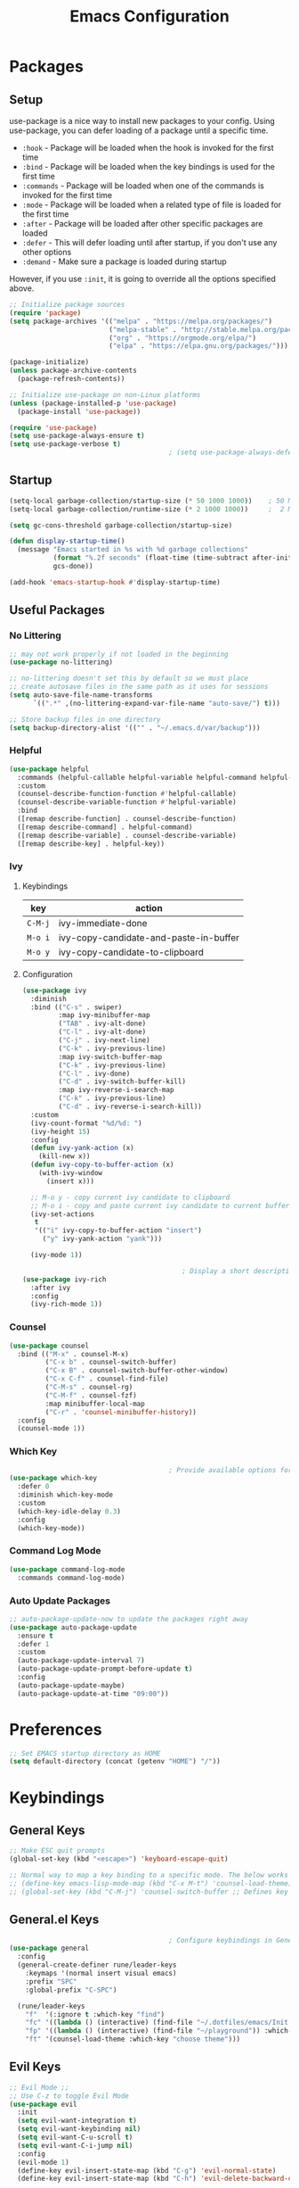 #+TITLE: Emacs Configuration
#+PROPERTY: header-args:emacs-lisp :tangle ~/.dotfiles/emacs/.emacs.d/init.el

* Packages
** Setup
use-package is a nice way to install new packages to your config.
Using use-package, you can defer loading of a package until a specific time.

- =:hook=        - Package will be loaded when the hook is invoked for the first time
- =:bind=        - Package will be loaded when the key bindings is used for the first time
- =:commands=  - Package will be loaded when one of the commands is invoked for the first time
- =:mode=        - Package will be loaded when a related type of file is loaded for the first time
- =:after=       - Package will be loaded after other specific packages are loaded
- =:defer=       - This will defer loading until after startup, if you don't use any other options
- =:demand=     - Make sure a package is loaded during startup

However, if you use =:init=, it is going to override all the options specified above.

#+begin_src emacs-lisp
  ;; Initialize package sources
  (require 'package)
  (setq package-archives '(("melpa" . "https://melpa.org/packages/")
                           ("melpa-stable" . "http://stable.melpa.org/packages/")
                           ("org" . "https://orgmode.org/elpa/")
                           ("elpa" . "https://elpa.gnu.org/packages/")))

  (package-initialize)
  (unless package-archive-contents
    (package-refresh-contents))

  ;; Initialize use-package on non-Linux platforms
  (unless (package-installed-p 'use-package)
    (package-install 'use-package))

  (require 'use-package)
  (setq use-package-always-ensure t)
  (setq use-package-verbose t)
                                          ; (setq use-package-always-defer t)    ; Always defer loading of packages unless demanded
#+end_src

** Startup
#+begin_src emacs-lisp
  (setq-local garbage-collection/startup-size (* 50 1000 1000))    ; 50 MB
  (setq-local garbage-collection/runtime-size (* 2 1000 1000))     ;  2 MB

  (setq gc-cons-threshold garbage-collection/startup-size)

  (defun display-startup-time()
    (message "Emacs started in %s with %d garbage collections"
             (format "%.2f seconds" (float-time (time-subtract after-init-time before-init-time)))
             gcs-done))

  (add-hook 'emacs-startup-hook #'display-startup-time)
#+end_src

** Useful Packages
*** No Littering
#+begin_src emacs-lisp
  ;; may not work properly if not loaded in the beginning
  (use-package no-littering)

  ;; no-littering doesn't set this by default so we must place
  ;; create autosave files in the same path as it uses for sessions
  (setq auto-save-file-name-transforms
        `((".*" ,(no-littering-expand-var-file-name "auto-save/") t)))

  ;; Store backup files in one directory
  (setq backup-directory-alist '(("" . "~/.emacs.d/var/backup")))
#+end_src

*** Helpful
#+begin_src emacs-lisp
  (use-package helpful
    :commands (helpful-callable helpful-variable helpful-command helpful-key)
    :custom
    (counsel-describe-function-function #'helpful-callable)
    (counsel-describe-variable-function #'helpful-variable)
    :bind
    ([remap describe-function] . counsel-describe-function)
    ([remap describe-command] . helpful-command)
    ([remap describe-variable] . counsel-describe-variable)
    ([remap describe-key] . helpful-key))
#+end_src

*** Ivy
**** Keybindings
| key   | action                                 |
|-------+----------------------------------------|
| =C-M-j= | ivy-immediate-done                     |
| =M-o i= | ivy-copy-candidate-and-paste-in-buffer |
| =M-o y= | ivy-copy-candidate-to-clipboard        |
**** Configuration
#+begin_src emacs-lisp
  (use-package ivy
    :diminish
    :bind (("C-s" . swiper)
           :map ivy-minibuffer-map
           ("TAB" . ivy-alt-done)
           ("C-l" . ivy-alt-done)
           ("C-j" . ivy-next-line)
           ("C-k" . ivy-previous-line)
           :map ivy-switch-buffer-map
           ("C-k" . ivy-previous-line)
           ("C-l" . ivy-done)
           ("C-d" . ivy-switch-buffer-kill)
           :map ivy-reverse-i-search-map
           ("C-k" . ivy-previous-line)
           ("C-d" . ivy-reverse-i-search-kill))
    :custom
    (ivy-count-format "%d/%d: ")
    (ivy-height 15)
    :config
    (defun ivy-yank-action (x)
      (kill-new x))
    (defun ivy-copy-to-buffer-action (x)
      (with-ivy-window
        (insert x)))

    ;; M-o y - copy current ivy candidate to clipboard
    ;; M-o i - copy and paste current ivy candidate to current buffer
    (ivy-set-actions
     t
     '(("i" ivy-copy-to-buffer-action "insert")
       ("y" ivy-yank-action "yank")))

    (ivy-mode 1))

                                          ; Display a short description of the command while searching
  (use-package ivy-rich
    :after ivy
    :config
    (ivy-rich-mode 1))
#+end_src

*** Counsel
#+begin_src emacs-lisp
  (use-package counsel
    :bind (("M-x" . counsel-M-x)
           ("C-x b" . counsel-switch-buffer)
           ("C-x B" . counsel-switch-buffer-other-window)
           ("C-x C-f" . counsel-find-file)
           ("C-M-s" . counsel-rg)
           ("C-M-f" . counsel-fzf)
           :map minibuffer-local-map
           ("C-r" . 'counsel-minibuffer-history))
    :config
    (counsel-mode 1))
#+end_src

*** Which Key
#+begin_src emacs-lisp
                                          ; Provide available options for the current command
  (use-package which-key
    :defer 0
    :diminish which-key-mode
    :custom
    (which-key-idle-delay 0.3)
    :config
    (which-key-mode))
#+end_src

*** Command Log Mode
#+begin_src emacs-lisp
  (use-package command-log-mode
    :commands command-log-mode)
#+end_src

*** Auto Update Packages
#+begin_src emacs-lisp
  ;; auto-package-update-now to update the packages right away
  (use-package auto-package-update
    :ensure t
    :defer 1
    :custom
    (auto-package-update-interval 7)
    (auto-package-update-prompt-before-update t)
    :config
    (auto-package-update-maybe)
    (auto-package-update-at-time "09:00"))
#+end_src

* Preferences
#+begin_src emacs-lisp
  ;; Set EMACS startup directory as HOME
  (setq default-directory (concat (getenv "HOME") "/"))
#+end_src

* Keybindings
** General Keys
#+begin_src emacs-lisp
  ;; Make ESC quit prompts
  (global-set-key (kbd "<escape>") 'keyboard-escape-quit)

  ;; Normal way to map a key binding to a specific mode. The below works only in emacs-lisp-mode
  ;; (define-key emacs-lisp-mode-map (kbd "C-x M-t") 'counsel-load-theme)
  ;; (global-set-key (kbd "C-M-j") 'counsel-switch-buffer ;; Defines key binding to all modes
#+end_src

** General.el Keys
#+begin_src emacs-lisp
                                          ; Configure keybindings in General
  (use-package general
    :config
    (general-create-definer rune/leader-keys
      :keymaps '(normal insert visual emacs)
      :prefix "SPC"
      :global-prefix "C-SPC")

    (rune/leader-keys
      "f"  '(:ignore t :which-key "find")
      "fc" '((lambda () (interactive) (find-file "~/.dotfiles/emacs/Init.org")) :which-key "emacs config")
      "fp" '((lambda () (interactive) (find-file "~/playground")) :which-key "playground")
      "ft" '(counsel-load-theme :which-key "choose theme")))
#+end_src

** Evil Keys
#+begin_src emacs-lisp
  ;; Evil Mode ;;
  ;; Use C-z to toggle Evil Mode
  (use-package evil
    :init
    (setq evil-want-integration t)
    (setq evil-want-keybinding nil)
    (setq evil-want-C-u-scroll t)
    (setq evil-want-C-i-jump nil)
    :config
    (evil-mode 1)
    (define-key evil-insert-state-map (kbd "C-g") 'evil-normal-state)
    (define-key evil-insert-state-map (kbd "C-h") 'evil-delete-backward-char-and-join)

    ;; Use visual line motions even outside of visual-line-mode buffers
    (evil-global-set-key 'motion "j" 'evil-next-visual-line)
    (evil-global-set-key 'motion "k" 'evil-previous-visual-line)

    (evil-set-initial-state 'messages-buffer-mode 'normal)
    (evil-set-initial-state 'dashboard-mode 'normal)
    (add-hook 'pdf-view-mode-hook
              (lambda()
                (set (make-local-variable 'evil-normal-state-cursor) (list nil))))
    )

                                          ; Collection of modes with evil-key-bindings
  (use-package evil-collection
    :ensure t
    :after evil
    :config
    (evil-collection-init))
#+end_src

** Org Keys
#+begin_src emacs-lisp
  (rune/leader-keys
    "a"  '(:ignore t :which-key "agenda")
    "at" '(org-capture :which-key "capture template")
    "aa" '(org-agenda :which-key "agenda"))
#+end_src

* General Configuration
** Basic UI Configuration
#+begin_src emacs-lisp
  (setq inhibit-startup-message t) ; Start up with Scratch

  (scroll-bar-mode -1)        ; Disable visible scrollbar
  (tool-bar-mode -1)          ; Disable the toolbar
  (tooltip-mode -1)           ; Disable tooltips
  (set-fringe-mode 10)        ; Set margins
  (menu-bar-mode -1)          ; Disable the menu bar

  ;; (setq visible-bell t)    ; Turn off the alarm-bell

  ;; Favour opening of pop-ups vertically, Not working as expected always. Fix Edwina
  ;; (setq split-height-threshold nil)
  ;; (setq split-width-threshold 0)
#+end_src

** Line Numbers
#+begin_src emacs-lisp
  (column-number-mode)                               ; Display column numbers in modeline
  (global-display-line-numbers-mode t)               ; Display line numbers
  (setq-default display-line-numbers-type 'visual)   ; Display relative line numbers, including wrapped content

  ;; Disable line numbers for some modes
  (dolist (mode '(org-mode-hook
                  term-mode-hook
                  shell-mode-hook
                  treemacs-mode-hook
                  eshell-mode-hook))
    (add-hook mode (lambda () (display-line-numbers-mode 0))))
#+end_src

** Font Configuration
#+begin_src emacs-lisp
  ;; Set font
  (set-face-attribute 'default nil :font "Fira Code" :foundry "Retina" :height 150 :weight 'normal)

  ;; Set the fixed pitch face
  (set-face-attribute 'fixed-pitch nil :font "Fira Code" :foundry "Retina" :height 140 :weight 'light)

  ;; Set the variable pitch face
  (set-face-attribute 'variable-pitch nil :font "Cantarell" :height 195 :weight 'regular)
#+end_src

** UI Configuration
*** Modeline Configuration
#+begin_src emacs-lisp
  ;; NOTE: The first time you load your configuration on a new machine, you'll
  ;; need to run the following command interactively so that mode line icons
  ;; display correctly:
  ;;
  ;; M-x all-the-icons-install-fonts

  (use-package all-the-icons)                  ; Icons in Modeline

  ;; (use-package hide-mode-line)                 ; Hide Modeline
  ;; Trying to hide Modeline in org-todo, org-agenda and org-tags popup. Not able to do it, YET

  (use-package doom-modeline
    :init (doom-modeline-mode 1)
    :custom ((doom-modeline-height 15)))

  ;; Display time in modeline
  (display-time)
#+end_src

*** Themes
Check out [[https://emacsthemes.com/][emacsthemes]] or [[https://peach-melpa.org/themes][peach-melpa]] for if you want a different theme
#+begin_src emacs-lisp
  (use-package doom-themes
    :init (load-theme 'doom-nord t))

                                          ; Slightly darker color for non-coding space, helpful windows, etc.
  (use-package solaire-mode
    :ensure t
    :config
    (solaire-global-mode +1))
#+end_src

** Text Scaling
#+begin_src emacs-lisp
                                          ; To map really fast keybindings to common actions
  (use-package hydra
    :defer 0)

  (defhydra hydra-text-scale (:timeout 4)
    "scale text"
    ("j" text-scale-increase "in")
    ("k" text-scale-decrease "out")
    ("f" nil "finished" :exit t))

  (rune/leader-keys
    "ts" '(hydra-text-scale/body :which-key "scale text"))
#+end_src

* Org Mode
** Org-Modules
#+begin_src emacs-lisp
  (with-eval-after-load 'org     ; Default way of defering execution of a code block until a package is loaded
    (require 'org-habit)
    (require 'org-tempo)
    (require 'ox-publish)
    (add-to-list 'org-modules 'org-habit 'org-tempo))
#+end_src

** Org-Setup
#+begin_src emacs-lisp
  (defun writer/org-setup ()
    (org-indent-mode)
    (variable-pitch-mode 1)
    (auto-fill-mode 0)
    (visual-line-mode 1)
    (setq evil-auto-indent nil))
#+end_src

** Org-Font-Setup
#+begin_src emacs-lisp
  ;; General Note: Pressing C-M-q on a parent '(' brace will format all its contents in Lisp
  (defun writer/org-font-setup ()
    (dolist (face '((org-level-1 . 1.2)
                    (org-level-2 . 1.1)
                    (org-level-3 . 1.05)
                    (org-level-4 . 1.0)
                    (org-level-5 . 1.1)
                    (org-level-6 . 1.1)
                    (org-level-7 . 1.1)
                    (org-level-8 . 1.1)))
      (set-face-attribute (car face) nil :font "Cantarell" :weight 'regular :height (cdr face)))

    ;; Ensure that anything that should be fixed-pitch in Org files appears that way
    ;; Describe face is a nice function
    (set-face-attribute 'org-block nil :foreground nil :inherit 'fixed-pitch)
    (set-face-attribute 'org-code nil :inherit '(shadow fixed-pitch))
    (set-face-attribute 'org-table nil :inherit '(shadow fixed-pitch))
    (set-face-attribute 'org-verbatim nil :inherit '(shadow fixed-pitch))
    (set-face-attribute 'org-special-keyword nil :inherit '(font-lock-comment-face fixed-pitch))
    (set-face-attribute 'org-meta-line nil :inherit '(font-lock-comment-face fixed-pitch))
    (set-face-attribute 'org-checkbox nil :inherit 'fixed-pitch))
#+end_src

** Org-Visual-Mode-Fill
#+begin_src emacs-lisp
  ;; Center Org file contents insteaad of having them at the left end
  (defun writer/org-mode-visual-fill ()
    (setq visual-fill-column-width 120
          visual-fill-column-center-text t)
    (visual-fill-column-mode 1))

  (use-package visual-fill-column
    :hook (org-mode . writer/org-mode-visual-fill))
#+end_src

** Org-Structure-Templates-Setup
#+begin_src emacs-lisp
  ;; Add shortcuts to insert commonly used codeblocks
  ;; Type <py + TAB to insert a python code block in org-mode
  (defun writer/org-structure-templates-setup ()
    (dolist (hotkey '(("el" . "src emacs-lisp")
                      ("py" . "src python")
                      ("rb" . "src ruby")
                      ("sh" . "src shell")
                      ("sql" . "src sql")
                      ("jj" . "src java")
                      ("js" . "src js")
                      ("hh" . "src html")
                      ("cc" . "src C")
                      ("cp" . "src C++")))
      (add-to-list 'org-structure-template-alist hotkey))

    (add-to-list 'org-structure-template-alist '
                 ("oh" .  ;; Org-Head
                  "src org
        ,#+SETUPFILE: https://fniessen.github.io/org-html-themes/org/theme-readtheorg.setup
        ,#+STARTUP: inlineimages
        ,#+HTML_LINK_UP: ./sitemap.html
        ,#+HTML_LINK_HOME: file:///home/aravindhan/playground/Second-Brain/Blog/sitemap.html
        ,#+INFOJS_OPT: path:assets/org-info.js
        ,#+INFOJS_OPT: toc:nil ltoc:t view:info mouse:underline buttons:nil
        ,#+TITLE:"
                  ))
    )
#+end_src

** Org
#+begin_src emacs-lisp
  ;; Use :custom instead of setq while using use-package
  ;; (setq org-hide-emphasis-markers t) is nothing but
  ;; :custom
  ;; (org-hide-emphasis-markers t)
  (use-package org
    :hook (org-mode . writer/org-setup)
    (org-mode . writer/org-structure-templates-setup)
    :config
    (writer/org-font-setup)
                                          ; (message "Org-mode loaded")
    :custom
    (org-ellipsis " ▾")		    ; Ellpsis for headings
    (org-hide-emphasis-markers t)	    ; Hide chars around style of texts
    (org-agenda-start-with-log-mode t)     ; Start Agenda with log mode turned on by default
    (org-log-done 'time)                   ; Log the finish time of TODOS
    (org-log-into-drawer t)
    (org-habit-graph-column 60)            ; Increase the width of the graph
    (org-clock-sound "~/.dotfiles/emacs/timer_bell.mp3")

                                          ; List of Files that can show up in Agenda
    (org-agenda-files
     '("~/playground/Org-Files/Tasks.org"
       "~/playground/Org-Files/Habits.org"
       "~/playground/Org-Files/Birthdays.org"))

    ;; Move "Done" items to an Archive file
    (org-refile-targets
     '(("Archive.org" :maxlevel . 1)
       ("Tasks.org" :maxlevel . 1)))

    ;; Not sure how the below works. Need to revisit
    ;; TODO: Start using agenda to get familiar with this
    (org-tag-alist
     '((:startgroup)
                                          ; Put mutually exclusive tags here
       (:endgroup)
       ("@errand" . ?E)
       ("@home" . ?H)
       ("@work" . ?W)
       ("agenda" . ?a)
       ("planning" . ?p)
       ("publish" . ?P)
       ("batch" . ?b)
       ("note" . ?n)
       ("idea" . ?i)))

    ;; "|" - Pipe item - The states after the pipe item are Inactive(Done) states.
    ;; The states before the pipe items are active states
    ;; The letter inside the parantheses represent shortcuts to the states
    ;; C-c C-t toggles org-todo
    (org-todo-keywords
     '((sequence "TODO(t)" "NEXT(n)" "|" "DONE(d!)")
       (sequence "OPEN(O)" "IN PROGRESS(P)" "REVIEW(R)" "TESTING(T)" "WAIT(W@/!)" "|" "COMPLETED(C)")))

    (org-agenda-custom-commands
     '(("d" "Dashboard"
        ((agenda "" ((org-deadline-warning-days 7)))
         (todo "NEXT"
               ((org-agenda-overriding-header "Next Tasks")))
         (todo "TODO"
               ((org-agenda-overriding-header "Todo Tasks")))))

       ("n" "Next Tasks"
        ((todo "NEXT"
               ((org-agenda-overriding-header "Next Tasks")))))

       ("W" "Work Tasks" tags-todo "@work")

       ;; Low-effort next actions
       ("e" tags-todo "+TODO=\"NEXT\"+Effort<15&+Effort>0"
        ((org-agenda-overriding-header "Low Effort Tasks")
         (org-agenda-max-todos 20)
         (org-agenda-files org-agenda-files)))

       ("w" "Workflow Status"
        ((todo "OPEN"
               ((org-agenda-overriding-header "Open")
                (org-agenda-files org-agenda-files)))
         (todo "IN PROGRESS"
               ((org-agenda-overriding-header "In Progress")
                (org-agenda-files org-agenda-files)))
         (todo "REVIEW"
               ((org-agenda-overriding-header "In Review")
                (org-agenda-files org-agenda-files)))
         (todo "TESTING"
               ((org-agenda-overriding-header "In Testing")
                (org-agenda-files org-agenda-files)))
         (todo "WAIT"
               ((org-agenda-overriding-header "Waiting on External")
                (org-agenda-files org-agenda-files)))
         (todo "COMPLETED"
               ((org-agenda-overriding-header "Completed")
                (org-agenda-files org-agenda-files)))))))

    ;; C-SPC tc is binded to org-capture in rune/leader-keys
    (org-capture-templates
     `(("t" "Tasks")
                                          ; file+olp => file path + heading in file
       ("tt" "Task" entry (file+olp "~/playground/Org-Files/Tasks.org" "Inbox")
        "* TODO %?\n  %U\n  %a\n  %i" :empty-lines 1) ; How to format the entry
       ;; %? - Cursor Position in the template, %U - Timestamp, %a - Annotation; More in docs:)

       ("j" "Journal Entries")
       ("jj" "Journal" entry
        (file+olp+datetree "~/playground/Org-Files/Journal.org")
        "\n* %<%I:%M %p> - Journal :journal:\n\n%?\n\n"
        :clock-in :clock-resume
        :empty-lines 1)

       ("jm" "Meeting" entry
        (file+olp+datetree "~/playground/Org-Files/Journal.org")
        "* %<%I:%M %p> - %a :meetings:\n\n%?\n\n"
        :clock-in :clock-resume
        :empty-lines 1)

       ("w" "Workflows")
       ("we" "Checking Email" entry (file+olp+datetree "~/playground/Org-Files/Journal.org")
        "* Checking Email :email:\n\n%?" :clock-in :clock-resume :empty-lines 1)

       ("m" "Metrics Capture")
       ("mw" "Weight" table-line (file+headline "~/playground/Org-Files/Metrics.org" "Weight")
        "| %U | %^{Weight} | %^{Notes} |" :kill-buffer t)))
    )
#+end_src

*** Org-Agenda
| C-c C-x C-x | Resume clock of last clocked in item |
| C-c C-x C-i | Start clock time                     |
| C-c C-x C-o | Stop clock time                      |
| C-c C-q     | Select Tag for the current TODO      |
| C-c C-s     | Schedule a task                      |
| C-c C-t     | Select Status for the current TODO   |
| C-c C-o     | Open Link at point                   |

*** Pomodoro Timer
Works in org-mode
| C-c C-x ; | Start timer             |
| C-c C-x , | Pause (or) resume timer |
| C-c C-x _ | Stop timer              |

** Org-Bullets
#+begin_src emacs-lisp
  (use-package org-bullets
    :hook (org-mode . org-bullets-mode))
  ;; Incase you think the default headings are distracting
  ;;  :custom
  ;;  (org-bullets-bullet-list '("◉" "○" "●" "○" "●" "○" "●")))
#+end_src

** Configure Babel Languages
#+begin_src emacs-lisp
  (with-eval-after-load 'org
    (org-babel-do-load-languages
     'org-babel-load-languages
     '((emacs-lisp . t)
       (python . t)
       (ruby . t))))
#+end_src

** Org-Publishing
#+begin_src emacs-lisp
  ;; Add Syntax Highlighting to Code Blocks in Exported HTMLs
  (use-package htmlize
    :ensure t
    :after org)

  (setq org-publish-project-alist
        '(
          ;; ... all the components ...
          ("Second-Brain"
           :base-directory "~/playground/Second-Brain/"
           :base-extension "org"
           :publishing-directory "~/playground/Second-Brain/Blog/"
           :exclude "Blog"
           :recursive t
           :publishing-function org-html-publish-to-html
           :auto-preamble t
           :auto-sitemap t                  ; Generate sitemap.org automagically...
           :sitemap-filename "sitemap.org"  ; ... call it sitemap.org (it's the default)...
           :sitemap-title "Sitemap"         ; ... with title 'Sitemap'.
           )

          ("org-attachments"
           :base-directory "~/playground/Second-Brain/"
           :base-extension "css\\|js\\|png\\|jpg\\|gif\\|pdf\\|mp3\\|ogg\\|swf"
           :publishing-directory "~/playground/Second-Brain/"
           :recursive t
           :publishing-function org-publish-attachment
           )

          ("org" :components ("Second-Brain" "org-attachments"))
          ))
#+end_src

** Org-Automations
*** Auto Write Buffers After Refiling
#+begin_src emacs-lisp
  ;; Save Org buffers after refiling!
  (advice-add 'org-refile :after 'org-save-all-org-buffers)
  ;; Incase you get some errors, try one more time
  ;; (advice-remove 'org-refile 'org-save-all-org-buffers)
#+end_src

*** Auto Tangle Configuration Files
#+begin_src emacs-lisp
  ;; Automatically tangle our Init.org config file when we save it
  (defun config/org-babel-tangle-config ()
    (when (string-equal (buffer-file-name)
                        (expand-file-name "~/.dotfiles/emacs/Init.org"))
      ;; org-confirm-babel-evaluate is nil only in the current scope. (when the current file is our Init.org)
      (let ((org-confirm-babel-evaluate nil))
        (org-babel-tangle))))

  (add-hook 'org-mode-hook (lambda () (add-hook 'after-save-hook #'config/org-babel-tangle-config)))
#+end_src

* Reading
** PDF
*** Installation
#+begin_src shell :tangle no
  brew install poppler automake pkg-config
#+end_src

**** References
https://stackoverflow.com/questions/70202413/configure-pdf-tools-in-emacs-running-on-macos

*** Configuration
#+begin_src emacs-lisp
  (use-package pdf-tools
    :ensure t
    :mode ("\\.pdf\\'" . pdf-view-mode)
    :hook
    (pdf-view-mode . pdf-view-midnight-minor-mode)
    :config
    (pdf-view-display-size 'fit-page)
    )
#+end_src

*** Other Configurations
**** Stop blinking cursor around the pages
#+begin_src emacs-lisp :tangle no
  ;; This is done in evil configuration
  ;; (set (make-local-variable 'evil-normal-state-cursor) (list nil))
#+end_src

***** References
- https://github.com/politza/pdf-tools/issues/201
- https://evil.readthedocs.io/en/latest/settings.html#cursor-display

**** Highlight Colors
The default color of the higlighted text when searching in PDFs using ~/~ can be changed by the following steps
1. M-x customize-apropos isearch RET
2. Edit PDF Isearch Match and change BG color as =torquise1=

* Development
** General
*** Use Spaces instead of Tabs
Tabs may not be displayed in the same manner for different users/editors. Use ~SPC~ to be precise on indentation.
#+begin_src emacs-lisp
  (setq-default indent-tabs-mode nil)
#+end_src

*** Comments
#+begin_src emacs-lisp
  (use-package evil-nerd-commenter
    :bind ("M-/" . evilnc-comment-or-uncomment-lines))
#+end_src

** Projectile
#+begin_src emacs-lisp
                                            ; Should revisit this to understand better
                                            ; Can control how to build or run a project, run tests, etc.
    (use-package projectile
      :diminish projectile-mode
      :config (projectile-mode)
      :custom ((projectile-completion-system 'ivy))
      :bind-keymap
      ("C-c p" . projectile-command-map)
      :init
      ;; NOTE: Set this to the folder where you keep your Git repos!
      (when (file-directory-p "~/playground")
        (setq projectile-project-search-path '("~/playground")))
      (when (file-directory-p "~/work")
        (setq projectile-project-search-path '("~/work")))
      (setq projectile-switch-project-action #'projectile-dired))

    ;; Installed below package mainly for ripgrep;
    ;; Unfortunately our system variables are not defined in proper places and they're not available in Emacs.
    ;; Workaround - Start emacs from terminal so that your terminal path will inherited in your Emacs path
    ;; C-c C-o (ivy-occur) saves search results to a buffer
    (use-package counsel-projectile
      :after projectile
      :config (counsel-projectile-mode))
#+end_src

** Magit
#+begin_src emacs-lisp
  ;; Haven't started using it seriously. Learn by doing it
  (use-package magit
    :after magit-status
    :custom
    (magit-display-buffer-function #'magit-display-buffer-same-window-except-diff-v1)) ; Open diff in same buffer
#+end_src

** Forge
#+begin_src emacs-lisp
  ;; NOTE: Make sure to configure a GitHub token before using this package!
  ;; - https://magit.vc/manual/forge/Token-Creation.html#Token-Creation
  ;; - https://magit.vc/manual/ghub/Getting-Started.html#Getting-Started
  ;; Have'nt installed the below yet
  ;; (use-package forge)
#+end_src

** IDE
*** Language Server Protocol
**** LSP Mode
#+begin_src emacs-lisp
  (use-package lsp-mode
                                          ; lsp-deferred will not trigger lsp-mode until a buffer is opened.
                                          ; Else it may trigger every time we open counsel or something
    :commands (lsp lsp-deferred)
    :custom
    (lsp-keymap-prefix "C-c l")
    :config
    (lsp-enable-which-key-integration t))
#+end_src

**** LSP-UI
#+begin_src emacs-lisp
  (use-package lsp-ui
    :hook (lsp-mode . lsp-ui-mode)
    :custom
    (lsp-ui-doc-position 'top))
#+end_src

**** LSP-Treemacs
Yet to explore this one:)
#+begin_src emacs-lisp
  (use-package lsp-treemacs
    :after lsp)
#+end_src

**** LSP-Ivy
#+begin_src emacs-lisp
  (use-package lsp-ivy
    :after lsp)
#+end_src

*** Company Mode
Autocompletions!
#+begin_src emacs-lisp
  (use-package company
    :after lsp-mode
    :hook (lsp-mode . company-mode)
    :bind (:map company-active-map
                ("<tab>" . company-complete-selection))          ; <tab> should select the active suggestion
    (:map lsp-mode-map
          ("<tab>" . company-indent-or-complete-common))   ; <tab> shouldn't start completion at start of a line
    :custom
    (company-minimum-prefix-length 1)
    (company-idle-delay 0.0))

  ;; Company box didn't work in Ubuntu:/
  ;; However, company-posframe works:)
  (use-package company-posframe
    :ensure t
    :custom
    (company-posframe-show-metadata nil)
    (company-posframe-show-indicator nil)
    :hook (company-mode . company-posframe-mode))

  ;; (use-package company-box                                  ; A little aesthetic enhancement for company mode
  ;;   :ensure t
  ;;   :hook (company-mode . company-box-mode))
#+end_src

*** Languages
**** Ruby
lsp-mode for ruby runs with the help of Solargraph
#+begin_src shell :tangle no
  gem install solargraph
#+end_src

#+begin_src emacs-lisp
  (use-package ruby-mode
    :hook (ruby-mode . lsp-deferred))
#+end_src

**** C/C++
I might have to revisit this:)
#+begin_src emacs-lisp
  (use-package ccls
    :ensure t
    :custom
    ((ccls-executable (executable-find "ccls"))
     (lsp-prefer-flymake nil)
     (flycheck-disabled-checkers '(c/c++-clang c/c++-cppcheck c/c++-gcc)))
    :config
    :hook ((c-mode c++-mode objc-mode) .
           (lambda () (require 'ccls) (lsp))))

  (dolist (style '((c-mode . "linux")
                   (c++-mode . "linux")))
    (add-to-list 'c-default-style style))

  (setq-default c-indent-tabs-mode t           ; Pressing TAB should cause indentation
                c-indent-level 4              ; A TAB is equivilent to four spaces
                c-argdecl-indent 0            ; Do not indent argument decl's extra
                c-tab-always-indent t
                backward-delete-function nil) ; DO NOT expand tabs when deleting
  (c-add-style "my-c-style" '((c-continued-statement-offset 4))) ; If a statement continues on the next line, indent the continuation by 4

  (defun my-c-mode-hook ()
    (c-set-style "my-c-style")
    (c-set-offset 'substatement-open '0) ; brackets should be at same indentation level as the statements they open
    (c-set-offset 'inline-open '+)
    (c-set-offset 'block-open '+)
    (c-set-offset 'brace-list-open '+)   ; all "opens" should be indented by the c-indent-level
    (c-set-offset 'case-label '+))       ; indent case labels by c-indent-level, too
  (add-hook 'c-mode-hook 'my-c-mode-hook)
  (add-hook 'c++-mode-hook 'my-c-mode-hook)
#+end_src

**** Python
***** Elpy
#+begin_src emacs-lisp
  (use-package elpy
    :ensure t
    :defer t
    :init
    (advice-add 'python-mode :before 'elpy-enable))
#+end_src

Elpy can be configured using ~M-x elpy-config~
****** TODO Automatically set venv
While setting this up, I had created a created a virtualenv and set that as default for all the projects in ~elpy-config~.

We have to run ~M-x py venv-activate~ and choose the virtual environment for some specific project.
Is it possible to set the virtual environment using ~M-x add-dir-local-variable~, so that on starting pyvenv, the correct virtual envirnonment is set automatically?

****** Keybindings
This had some nice keybindings by default
| key                  | action                                                   |
|----------------------+----------------------------------------------------------|
| C-c C-c              | Run the current buffer in IPython and display the output |
| C-RET                | Run the current line + nested lines in IPython           |
| C-c C-d              | Display the docstring of the method in a window          |
| C-c C-z              | Toggle between the Python script and IPython window      |
| C-c M-o              | Clear the IPython buffer                                 |
|----------------------+----------------------------------------------------------|
| M-x elpy-format-code | Format code in the buffer or selected region             |

****** Related links
1. https://elpy.readthedocs.io/en/latest/
2. https://github.com/jorgenschaefer/elpy
***** Pylsp
The goto definitions did not work properly with the Elpy package
However, it works well with this package
#+begin_src shell :tangle no
  pip install --user 'python-lsp-server[all]'
#+end_src

#+begin_src emacs-lisp
  (use-package python-mode
    :ensure t
    :hook (python-mode . lsp-deferred)
    :custom
    (python-shell-interpreter "python3"))
#+end_src
****** Related links
https://emacs-lsp.github.io/lsp-mode/page/lsp-pylsp/
**** HTML and CSS
#+begin_src emacs-lisp
  (use-package emmet-mode
    :ensure t
    :defer t
    :hook
    (sgml-mode . emmet-mode)
    (css-mode . emmet-mode)
    (emmet-mode . emmet-preview-mode))
#+end_src

***** Keybindings
| key | action                            |
|-----+-----------------------------------|
| C-j | Expand an already written snippet |
|-----+-----------------------------------|

***** Related Links
https://github.com/smihica/emmet-mode

** Rainbow Delimiters
#+begin_src emacs-lisp
  (use-package rainbow-delimiters
    :hook (prog-mode . rainbow-delimiters-mode))
#+end_src

** Shell
I dont think I will replace oh my zsh with emacs. Incase if you want to, these are some of the options available
- =M-x shell=
- =M-x eshell=
- =M-x vterm=
*** Resources
[[https://www.youtube.com/watch?v=wa_wZIuT9Vw&list=PLEoMzSkcN8oPH1au7H6B7bBJ4ZO7BXjSZ&index=9][emacs-from-scratch: Learn to Love the Terminal Modes]]
[[https://ambrevar.xyz/emacs-eshell-versus-shell/index.html][eshell vs. shell]]
* Window Management
A frame is a Emacs window in our Desktop. A window is a region within Emacs window where a buffer is displayed.
** Keybindings
| key        | action                                             |
|------------+----------------------------------------------------|
|            | *Current Window Operations*                          |
|------------+----------------------------------------------------|
| =C-w C-c=    | delete current window                              |
| =C-w C-o=    | delete all other windows except the current window |
| =C-w C-s=    | split window horizontally                          |
| =C-w C-v=    | split window vertically                            |
| =C-w (pipe)= | set window width with numerical prefix             |
| =C-w _=      | set window height with numerical prefix            |
| =C-w ==      | balance windows                                    |
| =C-x {=      | reduce window width by one unit                    |
| =C-x }=      | increase window width by one unit                  |
|------------+----------------------------------------------------|
|            | *Other Window Operations*                            |
|------------+----------------------------------------------------|
| =C-w C-w=    | shift focus to next window                         |
| =C-w W=      | shift focus to previous window                     |
| =C-w C-f=    | open file in another window                        |
| =M-PgDn=     | Scroll the other window down without focusing it   |
| =M-PgUp=     | Scroll the other window up without focusing it     |
| =C-w j=      | shift focus to above window                        |
| =C-w k=      | shift focus to below window                        |
| =C-w h=      | shift focus to left window                         |
| =C-w l=      | shift focus to right window                        |
|------------+----------------------------------------------------|

** Winner Mode
Store a history of you window panes viewed simultaneously during the current Emacs session
#+begin_src emacs-lisp
  (use-package winner-mode
    :ensure nil
    :bind (:map evil-window-map
                ("u" . winner-undo)
                ("U" . winner-redo))
    :config
    (winner-mode))
#+end_src

** Winum
Quickly jump to other windows by typing =<n>  C-w C-w=
#+begin_src emacs-lisp
  (use-package winum
    :config
    (winum-mode))
#+end_src

** Edwina
Provides dynamic tiling windows
#+begin_src emacs-lisp
                                          ; Not working in my machine right now, probably need a wide screen
  ;; (use-package edwina
  ;;   :ensure t
  ;;   :config
  ;;   (setq display-buffer-base-action '(display-buffer-below-selected))
  ;;   (edwina-mode 1))
#+end_src

* File Management
** Dired
*** Keybindings
| key               | action                                                                |
|-------------------+-----------------------------------------------------------------------|
| *Navigation*        |                                                                       |
|-------------------+-----------------------------------------------------------------------|
| =j=                 | next line                                                             |
| =k=                 | previous line                                                         |
| =h=                 | goto parent directory                                                 |
| =l=                 | goto subdirectory/file                                                |
| =J=                 | jump to file                                                          |
|-------------------+-----------------------------------------------------------------------|
| *View operations*   |                                                                       |
|-------------------+-----------------------------------------------------------------------|
| =H=                 | toggle hidden files                                                   |
| =g r=               | refresh directory buffer                                              |
| =g o=               | open file in preview mode; close with =q=                               |
| =S-RET=             | open file in other window                                             |
| =M-RET=             | open file in other window without focusing                            |
| =C-x C-j=           | open directory of current file in dired                               |
| =(=                 | toggle long format of ls                                              |
| =&=                 | execute command on file asynchronously - e.g. ~&open~                   |
| =!=                 | execute command on file synchronously - e.g. ~!open~                    |
|-------------------+-----------------------------------------------------------------------|
| *Mark operations*   |                                                                       |
|-------------------+-----------------------------------------------------------------------|
| =m=                 | mark a file                                                           |
| =u=                 | unmark a file                                                         |
| =U=                 | unmark all files                                                      |
| =t=                 | invert marked files                                                   |
| =*=                 | auto-marking functions                                                |
| =%=                 | regex functions                                                       |
|-------------------+-----------------------------------------------------------------------|
| *File operations*   |                                                                       |
|-------------------+-----------------------------------------------------------------------|
| =K=                 | ~kill~ marked items. refresh buffer to see them again                   |
| =D=                 | delete marked items                                                   |
| =C=                 | copy marked files or current file                                     |
| =c=                 | compress file to a specific extention and location                    |
| =Z=                 | compress file to tar.gz                                               |
| =T=                 | touch file                                                            |
| =M=                 | change file mode                                                      |
| =S=                 | create a symbolic link                                                |
| =L=                 | load an Emacs Lisp file into Emacs                                    |
|-------------------+-----------------------------------------------------------------------|
| *Powerful Command!* |                                                                       |
|-------------------+-----------------------------------------------------------------------|
| =C-x C-q=           | Toggle ~dired-toggle-read-only~ - Use EVIL keys to modify dired buffers |
|-------------------+-----------------------------------------------------------------------|

*** Configuration
#+begin_src emacs-lisp
  (use-package dired
    :ensure nil
    :commands (dired dired-jump)
    :bind (("C-x C-j" . dired-jump))
    :custom (
             (insert-directory-program "gls")   ; ls in OSX can't group contents by type. Use gls from coreutils
             (dired-use-ls-dired t)
             (dired-listing-switches "-ahlgo --group-directories-first"))
    :config
    (evil-collection-define-key 'normal 'dired-mode-map
      "h" 'dired-single-up-directory
      "l" 'dired-single-buffer))

  (use-package dired-single
    :after dired)

  (use-package dired-open                        ; Prefer external applications for certain file types
    :after dired
    :custom
    (dired-open-extensions '(("mp4" . "open"))))

  (use-package dired-hide-dotfiles
    :hook
    (dired-mode . dired-hide-dotfiles-mode)
    (dired-mode . dired-hide-details-mode)
    :config
    (evil-collection-define-key 'normal 'dired-mode-map
      "H" 'dired-hide-dotfiles-mode))
#+end_src

* Runtime
** Set Runtime Garbage Collection
#+begin_src emacs-lisp
  (setq gc-cons-threshold garbage-collection/runtime-size)
#+end_src

** Hi Da
#+begin_src emacs-lisp
  (with-eval-after-load 'auto-package-update
    (message "Hi da, Epdi iruka?!"))
#+end_src

